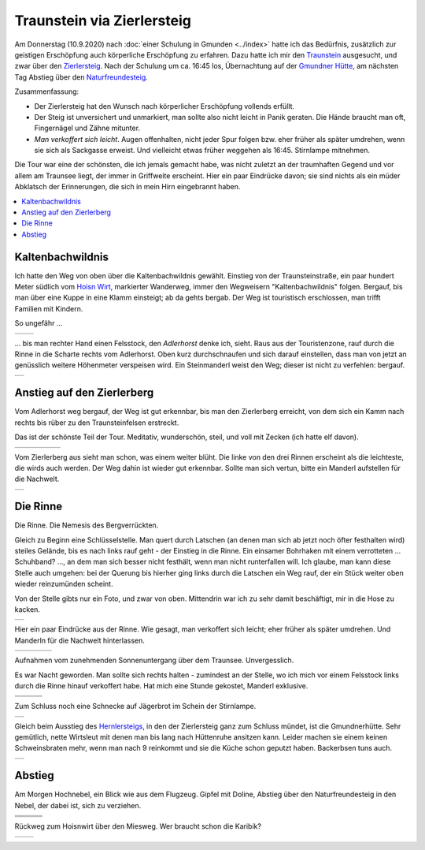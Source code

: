 .. meta::
   :description: Auf den Traunstein über den Zierlersteig:
                 unversichert, unmarkiert, saugeil
   :keywords: gmunden, traunsee, traunstein, zierlersteig, hiking,
              bergsteigen, climbing, klettern

Traunstein via Zierlersteig
===========================

Am Donnerstag (10.9.2020) nach :doc:`einer Schulung in Gmunden
<../index>` hatte ich das Bedürfnis, zusätzlich zur geistigen
Erschöpfung auch körperliche Erschöpfung zu erfahren. Dazu hatte ich
mir den `Traunstein
<https://de.wikipedia.org/wiki/Traunstein_(Berg)>`__ ausgesucht, und
zwar über den `Zierlersteig
<https://www.alpenvereinaktiv.com/de/tour/am-zierlersteig-auf-den-traunstein-1691-m/10620837/>`__. Nach
der Schulung um ca. 16:45 los, Übernachtung auf der `Gmundner Hütte
<http://members.aon.at/traunstein/>`__, am nächsten Tag Abstieg über
den `Naturfreundesteig
<https://www.bergfex.at/sommer/oberoesterreich/touren/hochtour/64181,naturfreundesteig-auf-den-traunstein/>`__.

Zusammenfassung:

* Der Zierlersteig hat den Wunsch nach körperlicher Erschöpfung
  vollends erfüllt.
* Der Steig ist unversichert und unmarkiert, man sollte also nicht
  leicht in Panik geraten. Die Hände braucht man oft, Fingernägel und
  Zähne mitunter.
* *Man verkoffert sich leicht*. Augen offenhalten, nicht jeder Spur
  folgen bzw. eher früher als später umdrehen, wenn sie sich als
  Sackgasse erweist. Und vielleicht etwas früher weggehen als
  16:45. Stirnlampe mitnehmen.

Die Tour war eine der schönsten, die ich jemals gemacht habe, was
nicht zuletzt an der traumhaften Gegend und vor allem am Traunsee
liegt, der immer in Griffweite erscheint. Hier ein paar Eindrücke
davon; sie sind nichts als ein müder Abklatsch der Erinnerungen, die
sich in mein Hirn eingebrannt haben.

.. contents::
   :local:

Kaltenbachwildnis
-----------------

Ich hatte den Weg von oben über die Kaltenbachwildnis
gewählt. Einstieg von der Traunsteinstraße, ein paar hundert Meter
südlich vom `Hoisn Wirt <https://www.hoisnwirt.at/>`__, markierter
Wanderweg, immer den Wegweisern "Kaltenbachwildnis" folgen. Bergauf,
bis man über eine Kuppe in eine Klamm einsteigt; ab da gehts
bergab. Der Weg ist touristisch erschlossen, man trifft Familien mit
Kindern.

So ungefähr ...

.. list-table::
   :align: left

   * * .. thumbnail:: kaltenbachwildnis-1.jpg
          :width: 150em
     * .. thumbnail:: kaltenbachwildnis-2.jpg
          :width: 150em

... bis man rechter Hand einen Felsstock, den *Adlerhorst* denke ich,
sieht. Raus aus der Touristenzone, rauf durch die Rinne in die Scharte
rechts vom Adlerhorst. Oben kurz durchschnaufen und sich darauf
einstellen, dass man von jetzt an genüsslich weitere Höhenmeter
verspeisen wird. Ein Steinmanderl weist den Weg; dieser ist nicht zu
verfehlen: bergauf.

.. list-table::
   :align: left

   * * .. thumbnail:: kaltenbachwildnis-3-raus.jpg
          :width: 150em
	  :title: Adlerhorst

Anstieg auf den Zierlerberg
---------------------------

Vom Adlerhorst weg bergauf, der Weg ist gut erkennbar, bis man den
Zierlerberg erreicht, von dem sich ein Kamm nach rechts bis rüber zu
den Traunsteinfelsen erstreckt.

Das ist der schönste Teil der Tour. Meditativ, wunderschön, steil, und
voll mit Zecken (ich hatte elf davon).

.. list-table::
   :align: left

   * * .. thumbnail:: zierlerberg-1.jpg
          :width: 150em
     * .. thumbnail:: zierlerberg-2.jpg
          :height: 150em
     * .. thumbnail:: zierlerberg-3.jpg
          :width: 150em
     * .. thumbnail:: zierlerberg-4.jpg
          :width: 150em
     * .. thumbnail:: zierlerberg-5.jpg
          :height: 150em

Vom Zierlerberg aus sieht man schon, was einem weiter blüht. Die linke
von den drei Rinnen erscheint als die leichteste, die wirds auch
werden. Der Weg dahin ist wieder gut erkennbar. Sollte man sich
vertun, bitte ein Manderl aufstellen für die Nachwelt.

.. list-table::
   :align: left

   * * .. thumbnail:: zierlerberg-6.jpg
          :height: 150em

Die Rinne
---------

Die Rinne. Die Nemesis des Bergverrückten.

Gleich zu Beginn eine Schlüsselstelle. Man quert durch Latschen (an
denen man sich ab jetzt noch öfter festhalten wird) steiles Gelände,
bis es nach links rauf geht - der Einstieg in die Rinne. Ein einsamer
Bohrhaken mit einem verrotteten ... Schuhband? ..., an dem man sich
besser nicht festhält, wenn man nicht runterfallen will. Ich glaube,
man kann diese Stelle auch umgehen: bei der Querung bis hierher ging
links durch die Latschen ein Weg rauf, der ein Stück weiter oben
wieder reinzumünden scheint.

Von der Stelle gibts nur ein Foto, und zwar von oben. Mittendrin war
ich zu sehr damit beschäftigt, mir in die Hose zu kacken.

.. list-table::
   :align: left

   * * .. thumbnail:: rinne-01.jpg
          :width: 150em

Hier ein paar Eindrücke aus der Rinne. Wie gesagt, man verkoffert sich
leicht; eher früher als später umdrehen. Und Manderln für die Nachwelt
hinterlassen.

.. list-table::
   :align: left

   * * .. thumbnail:: rinne-02.jpg
          :width: 150em
     * .. thumbnail:: rinne-03.jpg
          :height: 150em
     * .. thumbnail:: rinne-04.jpg
          :width: 150em
     * .. thumbnail:: rinne-05.jpg
          :width: 150em

Aufnahmen vom zunehmenden Sonnenuntergang über dem
Traunsee. Unvergesslich. 

Es war Nacht geworden. Man sollte sich rechts halten - zumindest an
der Stelle, wo ich mich vor einem Felsstock links durch die Rinne
hinauf verkoffert habe. Hat mich eine Stunde gekostet, Manderl
exklusive.

.. list-table::
   :align: left

   * * .. thumbnail:: rinne-06.jpg
          :height: 150em
     * .. thumbnail:: rinne-07.jpg
          :height: 150em
     * .. thumbnail:: rinne-08.jpg
          :height: 150em
   * * .. thumbnail:: rinne-09.jpg
          :height: 150em
     * .. thumbnail:: rinne-10.jpg
          :height: 150em
     * .. thumbnail:: rinne-11.jpg
          :height: 150em

Zum Schluss noch eine Schnecke auf Jägerbrot im Schein der Stirnlampe.

.. list-table::
   :align: left

   * * .. thumbnail:: rinne-12.jpg
          :height: 150em

Gleich beim Ausstieg des `Hernlersteigs
<https://www.bergsteigen.com/touren/klettersteig/hans-hernler-steig-hernlersteig/>`__,
in den der Zierlersteig ganz zum Schluss mündet, ist die
Gmundnerhütte. Sehr gemütlich, nette Wirtsleut mit denen man bis lang
nach Hüttenruhe ansitzen kann. Leider machen sie einem keinen
Schweinsbraten mehr, wenn man nach 9 reinkommt und sie die Küche schon
geputzt haben. Backerbsen tuns auch.

.. list-table::
   :align: left

   * * .. thumbnail:: rinne-13.jpg
          :height: 150em

Abstieg
-------

Am Morgen Hochnebel, ein Blick wie aus dem Flugzeug. Gipfel mit
Doline, Abstieg über den Naturfreundesteig in den Nebel, der dabei
ist, sich zu verziehen.

.. list-table::
   :align: left

   * * .. thumbnail:: abstieg-01.jpg
          :height: 150em
     * .. thumbnail:: abstieg-02.jpg
          :height: 150em
     * .. thumbnail:: abstieg-03.jpg
          :width: 150em
   * * .. thumbnail:: abstieg-04.jpg
          :height: 150em
     * .. thumbnail:: abstieg-05.jpg
          :width: 150em
     * .. thumbnail:: abstieg-06.jpg
          :height: 150em
   * * .. thumbnail:: abstieg-07.jpg
          :width: 150em
     * .. thumbnail:: abstieg-08.jpg
          :height: 150em
     * .. thumbnail:: abstieg-09.jpg
          :width: 150em

Rückweg zum Hoisnwirt über den Miesweg. Wer braucht schon die Karibik?

.. list-table::
   :align: left

   * * .. thumbnail:: abstieg-10.jpg
          :height: 150em
     * .. thumbnail:: abstieg-11.jpg
          :height: 150em
